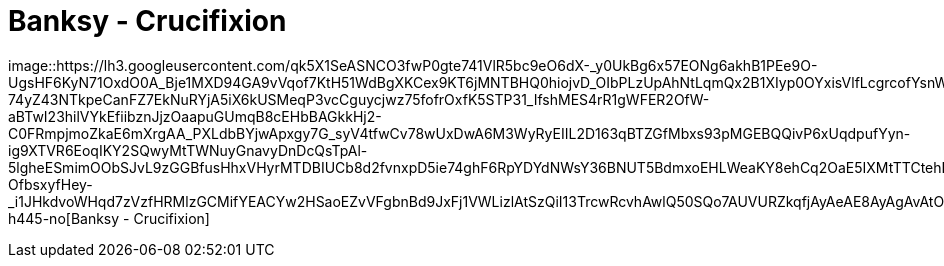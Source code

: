 =  Banksy - Crucifixion
:stylesheet: /assets/style.css

image::https://lh3.googleusercontent.com/qk5X1SeASNCO3fwP0gte741VlR5bc9eO6dX-_y0UkBg6x57EONg6akhB1PEe9O-UgsHF6KyN71OxdO0A_Bje1MXD94GA9vVqof7KtH51WdBgXKCex9KT6jMNTBHQ0hiojvD_OIbPLzUpAhNtLqmQx2B1XIyp0OYxisVlfLcgrcofYsnWCIRJMfKhqR-74yZ43NTkpeCanFZ7EkNuRYjA5iX6kUSMeqP3vcCguycjwz75fofrOxfK5STP31_IfshMES4rR1gWFER2OfW-aBTwI23hilVYkEfiibznJjzOaapuGUmqB8cEHbBAGkkHj2-C0FRmpjmoZkaE6mXrgAA_PXLdbBYjwApxgy7G_syV4tfwCv78wUxDwA6M3WyRyEIIL2D163qBTZGfMbxs93pMGEBQQivP6xUqdpufYyn-ig9XTVR6EoqIKY2SQwyMtTWNuyGnavyDnDcQsTpAl-5lgheESmimOObSJvL9zGGBfusHhxVHyrMTDBIUCb8d2fvnxpD5ie74ghF6RpYDYdNWsY36BNUT5BdmxoEHLWeaKY8ehCq2OaE5IXMtTTCtehLf1DhI0oTZcKroSMcNu5-OfbsxyfHey-_i1JHkdvoWHqd7zVzfHRMlzGCMifYEACYw2HSaoEZvVFgbnBd9JxFj1VWLizlAtSzQiI13TrcwRcvhAwlQ50SQo7AUVURZkqfjAyAeAE8AyAgAvAtOozETHgfVQw=w326-h445-no[Banksy
- Crucifixion]
